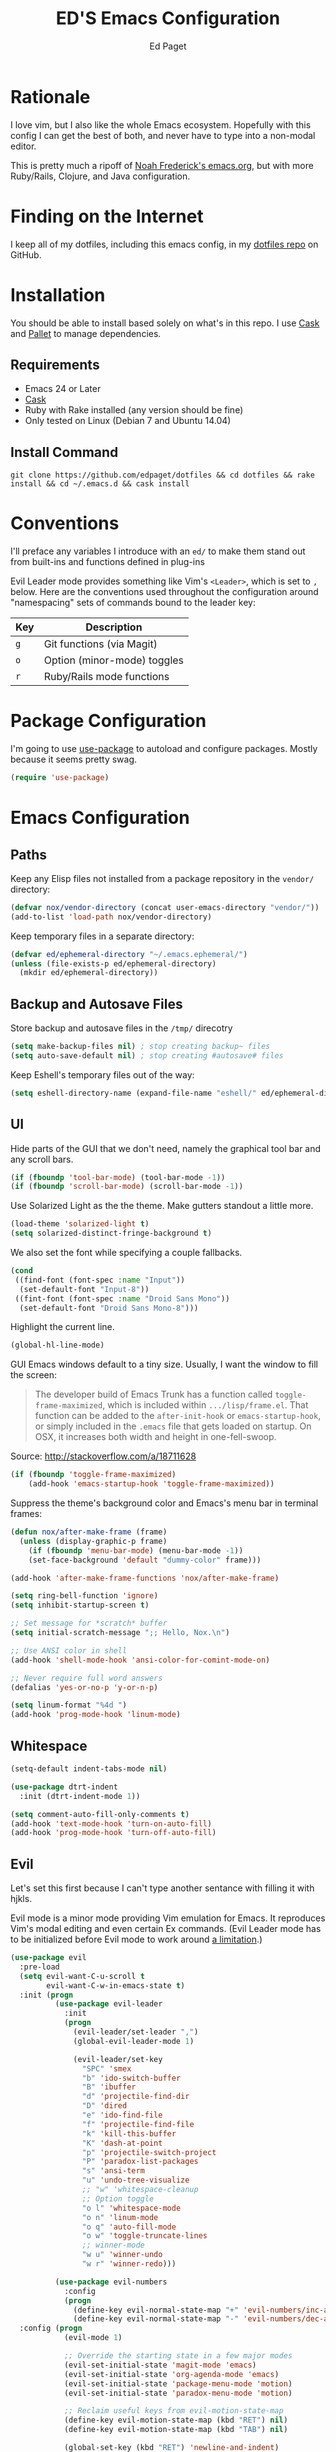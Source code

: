 #+TITLE: ED'S Emacs Configuration
#+AUTHOR: Ed Paget

* Rationale

  I love vim, but I also like the whole Emacs ecosystem. Hopefully
  with this config I can get the best of both, and never have to type
  into a non-modal editor.

  This is pretty much a ripoff of [[https://github.com/noahfrederick/dots/blob/master/emacs.d/emacs.org][Noah Frederick's emacs.org]], but with
  more Ruby/Rails, Clojure, and Java configuration.

* Finding on the Internet

  I keep all of my dotfiles, including this emacs config, in my
  [[https://github.com/edpaget/dotfiles/][dotfiles repo]] on GitHub.

* Installation
  You should be able to install based solely on what's in this
  repo. I use [[https://github.com/cask/cask][Cask]] and [[https://github.com/rdallasgray/pallet][Pallet]] to manage dependencies.

** Requirements

  - Emacs 24 or Later
  - [[https://github.com/cask/cask][Cask]]
  - Ruby with Rake installed (any version should be fine)
  - Only tested on Linux (Debian 7 and Ubuntu 14.04)

** Install Command

  =git clone https://github.com/edpaget/dotfiles && cd dotfiles && rake install && cd ~/.emacs.d && cask install=

* Conventions

  I'll preface any variables I introduce with an =ed/= to make
  them stand out from built-ins and functions defined in plug-ins


  Evil Leader mode provides something like Vim's =<Leader>=, which is
  set to =,= below. Here are the conventions used throughout the
  configuration around "namespacing" sets of commands bound to the
  leader key:

  | Key | Description                 |
  |-----+-----------------------------|
  | =g= | Git functions (via Magit)   |
  | =o= | Option (minor-mode) toggles |
  | =r= | Ruby/Rails mode functions   |

* Package Configuration

  I'm going to use [[https://github.com/jwiegley/use-package][use-package]] to autoload and configure
  packages. Mostly because it seems pretty swag.

  #+NAME: init-before
  #+BEGIN_SRC emacs-lisp :tangle yes
    (require 'use-package)
  #+END_SRC

* Emacs Configuration

** Paths

   Keep any Elisp files not installed from a package repository in the
   =vendor/= directory:

   #+NAME: init-before
   #+BEGIN_SRC emacs-lisp :tangle yes
     (defvar nox/vendor-directory (concat user-emacs-directory "vendor/"))
     (add-to-list 'load-path nox/vendor-directory)
   #+END_SRC

   Keep temporary files in a separate directory:

   #+NAME: init-before
   #+BEGIN_SRC emacs-lisp :tangle yes
     (defvar ed/ephemeral-directory "~/.emacs.ephemeral/")
     (unless (file-exists-p ed/ephemeral-directory)
       (mkdir ed/ephemeral-directory))
   #+END_SRC

** Backup and Autosave Files
   Store backup and autosave files in the =/tmp/= direcotry
   
   #+BEGIN_SRC emacs-lisp :tangle yes
     (setq make-backup-files nil) ; stop creating backup~ files
     (setq auto-save-default nil) ; stop creating #autosave# files
   #+END_SRC

   Keep Eshell's temporary files out of the way:

   #+NAME: init-after
   #+BEGIN_SRC emacs-lisp :tangle yes
     (setq eshell-directory-name (expand-file-name "eshell/" ed/ephemeral-directory))
   #+END_SRC   
   
** UI

   Hide parts of the GUI that we don't need, namely the graphical tool
   bar and any scroll bars.

   #+NAME: appearance
   #+BEGIN_SRC emacs-lisp :tangle yes
     (if (fboundp 'tool-bar-mode) (tool-bar-mode -1))
     (if (fboundp 'scroll-bar-mode) (scroll-bar-mode -1))
   #+END_SRC

   Use Solarized Light as the the theme. Make gutters standout a
   little more.

   #+NAME: appearance
   #+BEGIN_SRC emacs-lisp :tangle yes
     (load-theme 'solarized-light t)
     (setq solarized-distinct-fringe-background t)
   #+END_SRC

   We also set the font while specifying a couple fallbacks.

   #+NAME: appearance
   #+BEGIN_SRC emacs-lisp :tangle yes
     (cond
      ((find-font (font-spec :name "Input"))
       (set-default-font "Input-8"))
      ((fint-font (font-spec :name "Droid Sans Mono"))
       (set-default-font "Droid Sans Mono-8")))
   #+END_SRC

   Highlight the current line.

   #+NAME: appearance
   #+BEGIN_SRC emacs-lisp :tangle yes
     (global-hl-line-mode)
   #+END_SRC

   GUI Emacs windows default to a tiny size. Usually, I want the
   window to fill the screen:

   #+BEGIN_QUOTE
     The developer build of Emacs Trunk has a function called
     ~toggle-frame-maximized~, which is included within
     =.../lisp/frame.el=. That function can be added to the
     ~after-init-hook~ or ~emacs-startup-hook~, or simply included in the
     =.emacs= file that gets loaded on startup. On OSX, it increases
     both width and height in one-fell-swoop.
   #+END_QUOTE

   Source: http://stackoverflow.com/a/18711628

   #+NAME: appearance
   #+BEGIN_SRC emacs-lisp :tangle yes
     (if (fboundp 'toggle-frame-maximized)
         (add-hook 'emacs-startup-hook 'toggle-frame-maximized))
   #+END_SRC

   Suppress the theme's background color and Emacs's menu bar in
   terminal frames:

   #+NAME: appearance
   #+BEGIN_SRC emacs-lisp :tangle yes
     (defun nox/after-make-frame (frame)
       (unless (display-graphic-p frame)
         (if (fboundp 'menu-bar-mode) (menu-bar-mode -1))
         (set-face-background 'default "dummy-color" frame)))

     (add-hook 'after-make-frame-functions 'nox/after-make-frame)
   #+END_SRC

   #+NAME: appearance
   #+BEGIN_SRC emacs-lisp :tangle yes
     (setq ring-bell-function 'ignore)
     (setq inhibit-startup-screen t)
     
     ;; Set message for *scratch* buffer
     (setq initial-scratch-message ";; Hello, Nox.\n")
     
     ;; Use ANSI color in shell
     (add-hook 'shell-mode-hook 'ansi-color-for-comint-mode-on)
     
     ;; Never require full word answers
     (defalias 'yes-or-no-p 'y-or-n-p)
     
     (setq linum-format "%4d ")
     (add-hook 'prog-mode-hook 'linum-mode)
   #+END_SRC
   
** Whitespace

   #+NAME: white-space
   #+BEGIN_SRC emacs-lisp :tangle yes
     (setq-default indent-tabs-mode nil)

     (use-package dtrt-indent
       :init (dtrt-indent-mode 1))

     (setq comment-auto-fill-only-comments t)
     (add-hook 'text-mode-hook 'turn-on-auto-fill)
     (add-hook 'prog-mode-hook 'turn-off-auto-fill)
   #+END_SRC

** Evil

   Let's set this first because I can't type another sentance with
   filling it with hjkls.

   Evil mode is a minor mode providing Vim emulation for Emacs. It
   reproduces Vim's modal editing and even certain Ex commands.
   (Evil Leader mode has to be initialized before Evil mode to work
   around [[https://github.com/cofi/evil-leader/issues/10][a limitation]].)

   #+NAME: evil
   #+BEGIN_SRC emacs-lisp :tangle yes
     (use-package evil
       :pre-load
       (setq evil-want-C-u-scroll t
             evil-want-C-w-in-emacs-state t)
       :init (progn
               (use-package evil-leader
                 :init
                 (progn
                   (evil-leader/set-leader ",")
                   (global-evil-leader-mode 1)

                   (evil-leader/set-key
                     "SPC" 'smex
                     "b" 'ido-switch-buffer
                     "B" 'ibuffer
                     "d" 'projectile-find-dir
                     "D" 'dired
                     "e" 'ido-find-file
                     "f" 'projectile-find-file
                     "k" 'kill-this-buffer
                     "K" 'dash-at-point
                     "p" 'projectile-switch-project
                     "P" 'paradox-list-packages
                     "s" 'ansi-term
                     "u" 'undo-tree-visualize
                     ;; "w" 'whitespace-cleanup
                     ;; Option toggle
                     "o l" 'whitespace-mode
                     "o n" 'linum-mode
                     "o q" 'auto-fill-mode
                     "o w" 'toggle-truncate-lines
                     ;; winner-mode
                     "w u" 'winner-undo
                     "w r" 'winner-redo)))

               (use-package evil-numbers
                 :config
                 (progn
                   (define-key evil-normal-state-map "+" 'evil-numbers/inc-at-pt)
                   (define-key evil-normal-state-map "-" 'evil-numbers/dec-at-pt))))
       :config (progn
                 (evil-mode 1)

                 ;; Override the starting state in a few major modes
                 (evil-set-initial-state 'magit-mode 'emacs)
                 (evil-set-initial-state 'org-agenda-mode 'emacs)
                 (evil-set-initial-state 'package-menu-mode 'motion)
                 (evil-set-initial-state 'paradox-menu-mode 'motion)

                 ;; Reclaim useful keys from evil-motion-state-map
                 (define-key evil-motion-state-map (kbd "RET") nil)
                 (define-key evil-motion-state-map (kbd "TAB") nil)

                 (global-set-key (kbd "RET") 'newline-and-indent)
                 (define-key minibuffer-local-map (kbd "C-w") 'backward-kill-word)

                 (define-key evil-motion-state-map "j" 'evil-next-visual-line)
                 (define-key evil-motion-state-map "k" 'evil-previous-visual-line)
                 (define-key evil-normal-state-map "Y" (kbd "y$"))

                 ;; Vinegar.vim
                 (autoload 'dired-jump "dired-x"
                   "Jump to Dired buffer corresponding to current buffer." t)
                 (define-key evil-normal-state-map "-" 'dired-jump)
                 (evil-define-key 'normal dired-mode-map "-" 'dired-up-directory)

                 ;; Unimpaired.vim
                 (define-key evil-normal-state-map (kbd "[ SPC")
                   (lambda () (interactive) (evil-insert-newline-above) (forward-line)))
                 (define-key evil-normal-state-map (kbd "] SPC")
                   (lambda () (interactive) (evil-insert-newline-below) (forward-line -1)))
                 (define-key evil-normal-state-map (kbd "[ e") (kbd "ddkP"))
                 (define-key evil-normal-state-map (kbd "] e") (kbd "ddp"))
                 (define-key evil-normal-state-map (kbd "[ b") 'previous-buffer)
                 (define-key evil-normal-state-map (kbd "] b") 'next-buffer)))
   #+END_SRC

   Additionally, let's make =ESC= work more or less like it does in Vim.

   #+NAME: evil
   #+BEGIN_SRC emacs-lisp :tangle yes
     ;; Escape minibuffer
     (defun nox/minibuffer-keyboard-quit ()
       "Abort recursive edit.

     In Delete Selection mode, if the mark is active, just deactivate it;
     then it takes a second \\[keyboard-quit] to abort the minibuffer."
       (interactive)
       (if (and delete-selection-mode transient-mark-mode mark-active)
           (setq deactivate-mark t)
         (when (get-buffer "*Completions*") (delete-windows-on "*Completions*"))
         (abort-recursive-edit)))

     (define-key minibuffer-local-map [escape] 'nox/minibuffer-keyboard-quit)
     (define-key minibuffer-local-ns-map [escape] 'nox/minibuffer-keyboard-quit)
     (define-key minibuffer-local-completion-map [escape] 'nox/minibuffer-keyboard-quit)
     (define-key minibuffer-local-must-match-map [escape] 'nox/minibuffer-keyboard-quit)
     (define-key minibuffer-local-isearch-map [escape] 'nox/minibuffer-keyboard-quit)
   #+END_SRC

   #+NAME: evil
   #+BEGIN_SRC emacs-lisp :tangle yes
     (use-package evil-god-state
       :commands evil-execute-in-god-state
      :init (evil-define-key 'normal global-map "\\" 'evil-execute-in-god-state))
   #+END_SRC

   #+NAME: evil
   #+BEGIN_SRC emacs-lisp :tangle yes

   
   #+END_SRC
   
** Version Control and History

   Undo tree provides a Vim-like branching undo history that can be
   visualized and traversed in another window.

   #+NAME: editing
   #+BEGIN_SRC emacs-lisp :tangle yes
     (use-package undo-tree
       :config
       (setq undo-tree-visualizer-diff t
             undo-tree-visualizer-timestamps t))
   #+END_SRC

   Magit provides featureful Git integration.

   #+NAME: editing
   #+BEGIN_SRC emacs-lisp :tangle yes
     (use-package magit
       :commands (magit-status magit-diff magit-log magit-blame-mode)
       :init
       (evil-leader/set-key
         "g s" 'magit-status
         "g b" 'magit-blame-mode
         "g l" 'magit-log
         "g d" 'magit-diff)
       :config
       (progn
         (evil-make-overriding-map magit-mode-map 'emacs)
         (define-key magit-mode-map "\C-w" 'evil-window-map)
         (evil-define-key 'emacs magit-mode-map "j" 'magit-goto-next-section)
         (evil-define-key 'emacs magit-mode-map "k" 'magit-goto-previous-section)
         (evil-define-key 'emacs magit-mode-map "K" 'magit-discard-item))) ; k
   #+END_SRC

** Projectile

   #+NAME: projectile
   #+BEGIN_SRC emacs-lisp :tangle yes
     (use-package projectile
       :init (projectile-global-mode)
       :config (setq projectile-enable-caching t))
   #+END_SRC

** Paredit

   I think it's often useful to have Paredit even for non-lisps

   #+BEGIN_SRC emacs-lisp :tangle yes
     (defun ed/paredit-non-lisp ())
   #+END_SRC

   #+BEGIN_SRC emacs-lisp :tangle yes
     (defvar ed/paredit-evil-leader-keys
       (list ">" 'paredit-forward-slurp-sexp
             "<" 'paredit-backward-barf-sexp
             "W" 'paredit-wrap-round
             "w [" 'paredit-wrap-square
             "w (" 'paredit-wrap-round
             "w {" 'paredit-wrap-curly
             "w \"" 'paredit-wrap-quote
             "O" 'paredit-split-sexp
             "J" 'paredit-join-sexps
             "S" 'paredit-splice-sexp)) 
   #+END_SRC

   #+NAME: paredit
   #+BEGIN_SRC emacs-lisp :tangle yes
          (use-package paredit
            :config (progn
                      (use-package evil-paredit
                        :config (progn
                                  (add-hook 'emacs-lisp-mode-hook 'evil-paredit-mode)
                                  (add-hook 'clojure-mode 'evil-paredit-mode)
                                  (add-hook 'cider-repl-mode-hook 'evil-paredit-mode)))
                      (apply 'evil-leader/set-key-for-mode
                             'emacs-lisp-mode
                             ed/paredit-evil-leader-keys)
                      (add-hook 'emacs-lisp-mode-hook 'paredit-mode)
                      (add-hook 'eval-expression-minibuffer-setup-hook 'paredit-mode)
                      (add-hook 'ielm-mode-hook 'paredit-mode)
                      (add-hook 'lisp-mode-hook 'paredit-mode)
                      (add-hook 'lisp-interaction-mode-hook 'paredit-mode)
                      (add-hook 'scheme-mode-hook 'paredit-mode)
                      (add-hook 'cider-repl-mode-hook 'paredit-mode)
                      (add-hook 'clojure-mode-hook 'paredit-mode)))
   #+END_SRC

** Languages
*** Ruby

    Using Regular Ruby Mode

    #+NAME: ruby
    #+BEGIN_SRC emacs-lisp :tangle yes
      (use-package projectile-rails
        :init (add-hook 'projectile-mode-hook 'projectile-rails-on))

      (use-package ruby-mode
        :mode (("\\.rake$" . ruby-mode)
               ("\\.gemspec$" . ruby-mode)
               ("\\.ru$" . ruby-mode)
               ("Jarfile". ruby-mode)
               ("Rakefile$" . ruby-mode)
               ("Gemfile" . ruby-mode)
               ("Capfile" . ruby-mode)
               ("Guardfile" . ruby-mode)
               ("Vagrantfile" . ruby-mode))
        :init (progn
                (use-package rvm)
                (use-package rspec-mode
                  :config (evil-leader/set-key-for-mode 'ruby-mode
                            "r v" 'rspec-verify
                            "r a" 'rspec-verify-all
                            "r s" 'rspec-toggle-spec-and-target
                            "r i" 'rspec-rerun
                            "r m" 'rspec-verify-matching
                            "r c" 'rspec-verify-continue))
                (setenv "JRUBY_OPTS" "--2.0")
                (evil-define-key 'insert ruby-mode-map (kbd "RET") 'evil-ret-and-indent))
        :config (progn
                  (add-hook 'ruby-mode-hook
                            '(lambda () (add-to-list (make-local-variable 'paredit-space-for-delimiter-predicates)
                                                     (lambda (_ _) nil))))))
     #+END_SRC

*** Scala

    #+NAME: scala
    #+BEGIN_SRC emacs-lisp :tangle yes
        (use-package scala-mode2)
    #+END_SRC

*** Markdown

    #+NAME: markdown
    #+BEGIN_SRC emacs-lisp :tangle yes
         (use-package markdown-mode
           :mode (("\\.md$" . markdown-mode)
                  ("\\.markdown$" . markdown-mode)
                  ("\\.apib" . markdown-mode)))
    #+END_SRC

*** Javascript

    #+NAME: javascript
    #+BEGIN_SRC emacs-lisp :tangle yes
            (use-package js2-mode
              :mode (("\\.js$" . js2-mode)
                     ("\\.json" . js2-mode)))
    #+END_SRC

*** Coffeescript

    #+NAME: coffeescript
    #+BEGIN_SRC emacs-lisp :tangle yes
      (use-package coffee-mode
        :mode (("\\.coffee$" . coffee-mode)
               ("\\.cjsx" . coffee-mode))
        :config (progn
                  (setq whitespace-action '(auto-cleanup))
                  (setq whitespace-style '(trailing
                                           space-before-tab
                                           indentation
                                           empty
                                           space-after-tab))
                  (custom-set-variables '(coffee-tab-width 2))))
    #+END_SRC
*** Webmode

    #+NAME: webmode
    #+BEGIN_SRC emacs-lisp :tangle yes
      (use-package web-mode
        :mode (("\\.html?\\'" . web-mode)
               ("\\.css\\'" . web-mode)
               ("\\.mustache\\'" . web-mode)
               ("\\.erb\\'" . web-mode))
        :init
        (add-hook 'web-mode-hook (lambda ()
                                   (set-fill-column 120))))
    #+END_SRC
*** Clojure

    #+NAME clojure
    #+BEGIN_SRC emacs-lisp :tangle yes
      (use-package clojure-mode
        :mode (("\\.clj" . clojure-mode)
               ("\\.cljs" . clojure-mode)
               ("\\.cljx" . clojure-mode))
        :init (progn
                (use-package cider
                  :config (progn
                            (setq nrepl-hide-special-buffers t)
                            (add-hook 'cider-repl-mode-hook 'paredit-mode))))
        :config (progn
                  (apply 'evil-leader/set-key-for-mode 'clojure-mode
                         ed/paredit-evil-leader-keys)))
    #+END_SRC

*** YAML...
    #+BEGIN_SRC emacs-lisp :tangle yes
      (use-package yaml-mode
        :mode (("\\.yml" . yaml-mode)
               ("\\.yaml" . yaml-mode)
               ("\\.yml.hudson" . yaml-mode)
               ("\\.yaml.hudson" . yaml-mode)))
    #+END_SRC

*** Rust

    #+BEGIN_SRC emacs-lisp :tangle yes
      (use-package rust-mode
        :mode (("\\.rs$" . rust-mode)))
    #+END_SRC

** Ido

   #+NAME: ido
   #+BEGIN_SRC emacs-lisp :tangle yes
     (use-package flx-ido
       :init (progn
              (ido-mode 1)
              (ido-everywhere 1)
              (flx-ido-mode 1))
       :config (progn
                (setq ido-enable-flex-matching t)
                (setq ido-use-faces nil)))
   #+END_SRC
   
** Winner-Mode

   #+NAME: ido
   #+BEGIN_SRC emacs-lisp :tangle yes
     (progn
       (when (fboundp 'winner-mode)
         (winner-mode 1)))
  #+END_SRC
